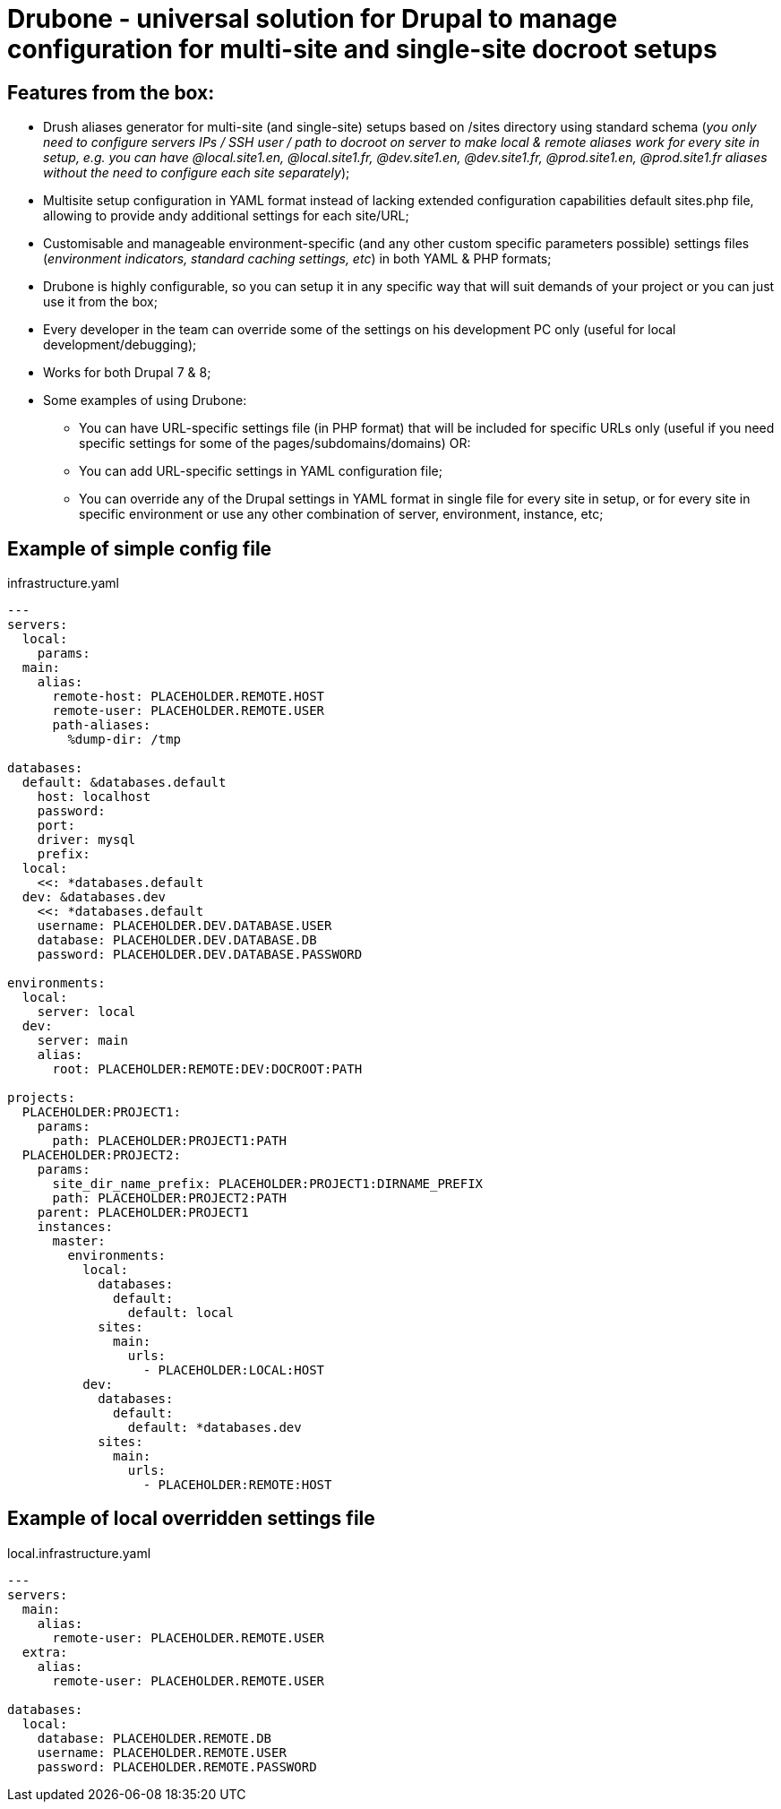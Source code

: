 = Drubone - universal solution for Drupal to manage configuration for multi-site and single-site docroot setups

== Features from the box:

* Drush aliases generator for multi-site (and single-site) setups based on /sites directory using standard schema (_you only need to configure servers IPs / SSH user / path to docroot on server to make local & remote aliases work for every site in setup, e.g. you can have @local.site1.en, @local.site1.fr, @dev.site1.en, @dev.site1.fr, @prod.site1.en, @prod.site1.fr aliases without the need to configure each site separately_);

* Multisite setup configuration in YAML format instead of lacking extended configuration capabilities default sites.php file, allowing to provide andy additional settings for each site/URL;

* Customisable and manageable environment-specific (and any other custom specific parameters possible) settings files (_environment indicators, standard caching settings, etc_) in both YAML & PHP formats;

* Drubone is highly configurable, so you can setup it in any specific way that will suit demands of your project or you can just use it from the box;

* Every developer in the team can override some of the settings on his development PC only (useful for local development/debugging);

* Works for both Drupal 7 & 8;

* Some examples of using Drubone:

** You can have URL-specific settings file (in PHP format) that will be included for specific URLs only (useful if you need specific settings for some of the pages/subdomains/domains) OR:

** You can add URL-specific settings in YAML configuration file;

** You can override any of the Drupal settings in YAML format in single file for every site in setup, or for every site in specific environment or use any other combination of server, environment, instance, etc;

== Example of simple config file
[source,yaml]
.infrastructure.yaml
----
---
servers:
  local:
    params:
  main:
    alias:
      remote-host: PLACEHOLDER.REMOTE.HOST
      remote-user: PLACEHOLDER.REMOTE.USER
      path-aliases:
        %dump-dir: /tmp

databases:
  default: &databases.default
    host: localhost
    password:
    port:
    driver: mysql
    prefix:
  local:
    <<: *databases.default
  dev: &databases.dev
    <<: *databases.default
    username: PLACEHOLDER.DEV.DATABASE.USER
    database: PLACEHOLDER.DEV.DATABASE.DB
    password: PLACEHOLDER.DEV.DATABASE.PASSWORD

environments:
  local:
    server: local
  dev:
    server: main
    alias:
      root: PLACEHOLDER:REMOTE:DEV:DOCROOT:PATH

projects:
  PLACEHOLDER:PROJECT1:
    params:
      path: PLACEHOLDER:PROJECT1:PATH
  PLACEHOLDER:PROJECT2:
    params:
      site_dir_name_prefix: PLACEHOLDER:PROJECT1:DIRNAME_PREFIX
      path: PLACEHOLDER:PROJECT2:PATH
    parent: PLACEHOLDER:PROJECT1
    instances:
      master:
        environments:
          local:
            databases:
              default:
                default: local
            sites:
              main:
                urls:
                  - PLACEHOLDER:LOCAL:HOST
          dev:
            databases:
              default:
                default: *databases.dev
            sites:
              main:
                urls:
                  - PLACEHOLDER:REMOTE:HOST
----

== Example of local overridden settings file

[source,yaml]
.local.infrastructure.yaml
----
---
servers:
  main:
    alias:
      remote-user: PLACEHOLDER.REMOTE.USER
  extra:
    alias:
      remote-user: PLACEHOLDER.REMOTE.USER

databases:
  local:
    database: PLACEHOLDER.REMOTE.DB
    username: PLACEHOLDER.REMOTE.USER
    password: PLACEHOLDER.REMOTE.PASSWORD
----
